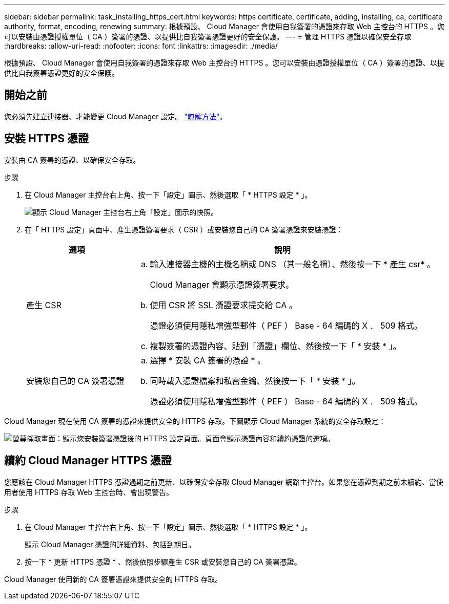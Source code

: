 ---
sidebar: sidebar 
permalink: task_installing_https_cert.html 
keywords: https certificate, certificate, adding, installing, ca, certificate authority, format, encoding, renewing 
summary: 根據預設、 Cloud Manager 會使用自我簽署的憑證來存取 Web 主控台的 HTTPS 。您可以安裝由憑證授權單位（ CA ）簽署的憑證、以提供比自我簽署憑證更好的安全保護。 
---
= 管理 HTTPS 憑證以確保安全存取
:hardbreaks:
:allow-uri-read: 
:nofooter: 
:icons: font
:linkattrs: 
:imagesdir: ./media/


[role="lead"]
根據預設、 Cloud Manager 會使用自我簽署的憑證來存取 Web 主控台的 HTTPS 。您可以安裝由憑證授權單位（ CA ）簽署的憑證、以提供比自我簽署憑證更好的安全保護。



== 開始之前

您必須先建立連接器、才能變更 Cloud Manager 設定。 link:concept_connectors.html#how-to-create-a-connector["瞭解方法"]。



== 安裝 HTTPS 憑證

安裝由 CA 簽署的憑證、以確保安全存取。

.步驟
. 在 Cloud Manager 主控台右上角、按一下「設定」圖示、然後選取「 * HTTPS 設定 * 」。
+
image:screenshot_settings_icon.gif["顯示 Cloud Manager 主控台右上角「設定」圖示的快照。"]

. 在「 HTTPS 設定」頁面中、產生憑證簽署要求（ CSR ）或安裝您自己的 CA 簽署憑證來安裝憑證：
+
[cols="25,75"]
|===
| 選項 | 說明 


| 產生 CSR  a| 
.. 輸入連接器主機的主機名稱或 DNS （其一般名稱）、然後按一下 * 產生 csr* 。
+
Cloud Manager 會顯示憑證簽署要求。

.. 使用 CSR 將 SSL 憑證要求提交給 CA 。
+
憑證必須使用隱私增強型郵件（ PEF ） Base - 64 編碼的 X ． 509 格式。

.. 複製簽署的憑證內容、貼到「憑證」欄位、然後按一下「 * 安裝 * 」。




| 安裝您自己的 CA 簽署憑證  a| 
.. 選擇 * 安裝 CA 簽署的憑證 * 。
.. 同時載入憑證檔案和私密金鑰、然後按一下「 * 安裝 * 」。
+
憑證必須使用隱私增強型郵件（ PEF ） Base - 64 編碼的 X ． 509 格式。



|===


Cloud Manager 現在使用 CA 簽署的憑證來提供安全的 HTTPS 存取。下圖顯示 Cloud Manager 系統的安全存取設定：

image:screenshot_https_cert.gif["螢幕擷取畫面：顯示您安裝簽署憑證後的 HTTPS 設定頁面。頁面會顯示憑證內容和續約憑證的選項。"]



== 續約 Cloud Manager HTTPS 憑證

您應該在 Cloud Manager HTTPS 憑證過期之前更新、以確保安全存取 Cloud Manager 網路主控台。如果您在憑證到期之前未續約、當使用者使用 HTTPS 存取 Web 主控台時、會出現警告。

.步驟
. 在 Cloud Manager 主控台右上角、按一下「設定」圖示、然後選取「 * HTTPS 設定 * 」。
+
顯示 Cloud Manager 憑證的詳細資料、包括到期日。

. 按一下 * 更新 HTTPS 憑證 * 、然後依照步驟產生 CSR 或安裝您自己的 CA 簽署憑證。


Cloud Manager 使用新的 CA 簽署憑證來提供安全的 HTTPS 存取。
